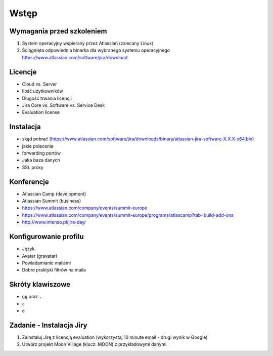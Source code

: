 Wstęp
=====

Wymagania przed szkoleniem
--------------------------
#. System operacyjny wspierany przez Atlassian (zalecany Linux)
#. Ściągnięta odpowiednia binarka dla wybranego systemu operacyjnego https://www.atlassian.com/software/jira/download

Licencje
--------
- Cloud vs. Server
- Ilość użytkowników
- Długość trwania licencji
- Jira Core vs. Software vs. Service Desk
- Evaluation license

Instalacja
----------
- skąd pobrać (https://www.atlassian.com/software/jira/downloads/binary/atlassian-jira-software-X.X.X-x64.bin)
- jakie polecenia
- forwarding portów
- Jaka baza danych
- SSL proxy

Konferencje
-----------
- Atlassian Camp (development)
- Atlassian Summit (business)

- https://www.atlassian.com/company/events/summit-europe
- https://www.atlassian.com/company/events/summit-europe/programs/atlascamp?tab=build-add-ons
- http://www.intenso.pl/jira-day/

Konfigurowanie profilu
----------------------
- Język
- Avatar (gravatar)
- Powiadamianie mailami
- Dobre praktyki filtrów na maila

Skróty klawiszowe
-----------------
- ``gg`` oraz ``.``
- ``c``
- ``e``

Zadanie - Instalacja Jiry
-------------------------
#. Zainstaluj Jirę z licencją evaluation (wykorzystaj 10 minute email - drugi wynik w Google)
#. Utwórz projekt Moon Village (klucz: MOON) z przykładowymi danymi
